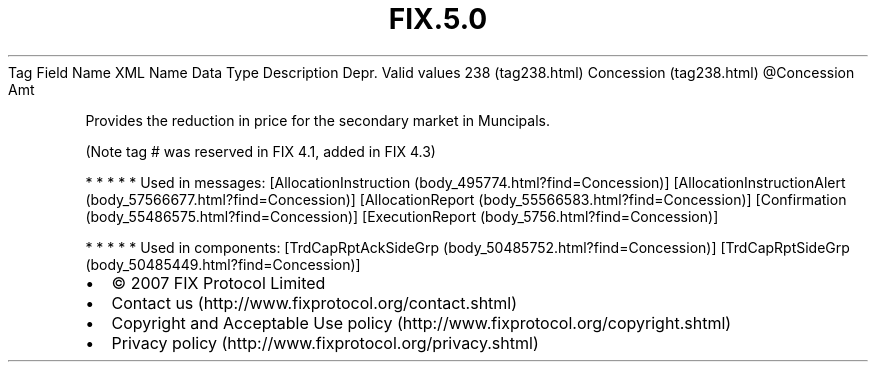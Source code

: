 .TH FIX.5.0 "" "" "Tag #238"
Tag
Field Name
XML Name
Data Type
Description
Depr.
Valid values
238 (tag238.html)
Concession (tag238.html)
\@Concession
Amt
.PP
Provides the reduction in price for the secondary market in
Muncipals.
.PP
(Note tag # was reserved in FIX 4.1, added in FIX 4.3)
.PP
   *   *   *   *   *
Used in messages:
[AllocationInstruction (body_495774.html?find=Concession)]
[AllocationInstructionAlert (body_57566677.html?find=Concession)]
[AllocationReport (body_55566583.html?find=Concession)]
[Confirmation (body_55486575.html?find=Concession)]
[ExecutionReport (body_5756.html?find=Concession)]
.PP
   *   *   *   *   *
Used in components:
[TrdCapRptAckSideGrp (body_50485752.html?find=Concession)]
[TrdCapRptSideGrp (body_50485449.html?find=Concession)]

.PD 0
.P
.PD

.PP
.PP
.IP \[bu] 2
© 2007 FIX Protocol Limited
.IP \[bu] 2
Contact us (http://www.fixprotocol.org/contact.shtml)
.IP \[bu] 2
Copyright and Acceptable Use policy (http://www.fixprotocol.org/copyright.shtml)
.IP \[bu] 2
Privacy policy (http://www.fixprotocol.org/privacy.shtml)
